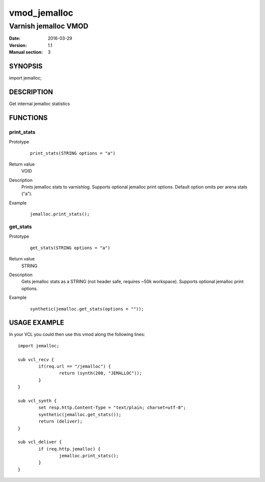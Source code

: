 ============
vmod_jemalloc
============

----------------------
Varnish jemalloc VMOD
----------------------

:Date: 2016-03-29
:Version: 1.1
:Manual section: 3

SYNOPSIS
========

import jemalloc;

DESCRIPTION
===========

Get internal jemalloc statistics

FUNCTIONS
=========

print_stats
-----------

Prototype
        ::

                print_stats(STRING options = "a")
Return value
	VOID
Description
	Prints jemalloc stats to varnishlog. Supports optional jemalloc print options.
	Default option omits per arena stats ("a").

Example
        ::

                jemalloc.print_stats();

get_stats
---------

Prototype
        ::

                get_stats(STRING options = "a")
Return value
	STRING
Description
	Gets jemalloc stats as a STRING (not header safe, requires ~50k workspace). Supports
	optional jemalloc print options.
Example
        ::

                synthetic(jemalloc.get_stats(options = ""));

USAGE EXAMPLE
=============

In your VCL you could then use this vmod along the following lines::

        import jemalloc;

	sub vcl_recv {
		if(req.url == "/jemalloc") {
			return (synth(200, "JEMALLOC"));
		}
	}

	sub vcl_synth {
		set resp.http.Content-Type = "text/plain; charset=utf-8";
		synthetic(jemalloc.get_stats());
		return (deliver);
	}

        sub vcl_deliver {
		if (req.http.jemalloc) {
			jemalloc.print_stats();
		}
        }

